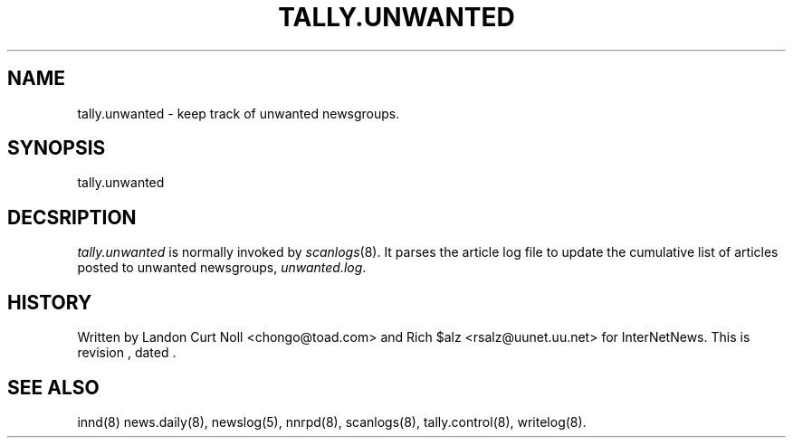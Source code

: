 .TH TALLY.UNWANTED 8
.SH NAME
tally.unwanted \- keep track of unwanted newsgroups.
.SH SYNOPSIS
tally.unwanted
.SH DECSRIPTION
.I tally.unwanted
is normally invoked by
.IR scanlogs (8). 
It parses the article log file to update the cumulative list of
articles posted to unwanted newsgroups,
.IR unwanted.log .
.SH HISTORY
Written by Landon Curt Noll <chongo@toad.com> and Rich $alz
<rsalz@uunet.uu.net> for InterNetNews.
.de R$
This is revision \\$3, dated \\$4.
..
.R$ $Id$
.SH "SEE ALSO"
innd(8)
news.daily(8),
newslog(5),
nnrpd(8),
scanlogs(8),
tally.control(8),
writelog(8).
